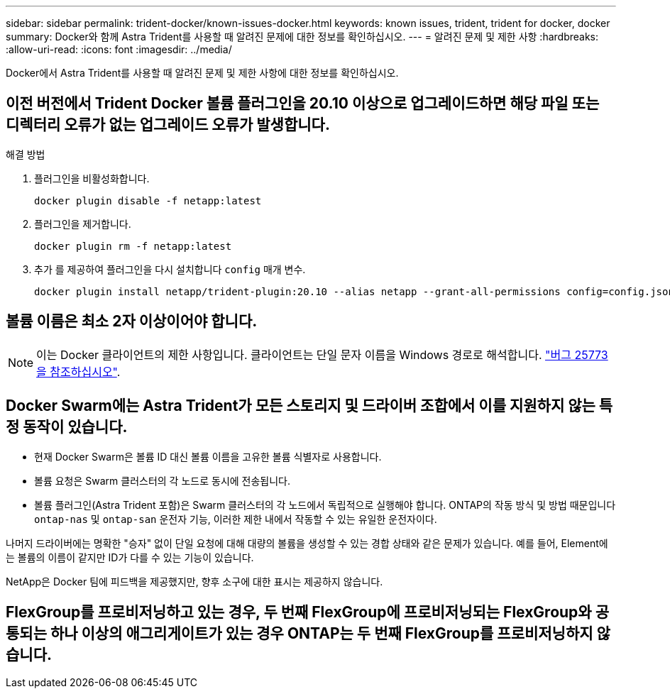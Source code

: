 ---
sidebar: sidebar 
permalink: trident-docker/known-issues-docker.html 
keywords: known issues, trident, trident for docker, docker 
summary: Docker와 함께 Astra Trident를 사용할 때 알려진 문제에 대한 정보를 확인하십시오. 
---
= 알려진 문제 및 제한 사항
:hardbreaks:
:allow-uri-read: 
:icons: font
:imagesdir: ../media/


[role="lead"]
Docker에서 Astra Trident를 사용할 때 알려진 문제 및 제한 사항에 대한 정보를 확인하십시오.



== 이전 버전에서 Trident Docker 볼륨 플러그인을 20.10 이상으로 업그레이드하면 해당 파일 또는 디렉터리 오류가 없는 업그레이드 오류가 발생합니다.

.해결 방법
. 플러그인을 비활성화합니다.
+
[listing]
----
docker plugin disable -f netapp:latest
----
. 플러그인을 제거합니다.
+
[listing]
----
docker plugin rm -f netapp:latest
----
. 추가 를 제공하여 플러그인을 다시 설치합니다 `config` 매개 변수.
+
[listing]
----
docker plugin install netapp/trident-plugin:20.10 --alias netapp --grant-all-permissions config=config.json
----




== 볼륨 이름은 최소 2자 이상이어야 합니다.


NOTE: 이는 Docker 클라이언트의 제한 사항입니다. 클라이언트는 단일 문자 이름을 Windows 경로로 해석합니다. https://github.com/moby/moby/issues/25773["버그 25773을 참조하십시오"^].



== Docker Swarm에는 Astra Trident가 모든 스토리지 및 드라이버 조합에서 이를 지원하지 않는 특정 동작이 있습니다.

* 현재 Docker Swarm은 볼륨 ID 대신 볼륨 이름을 고유한 볼륨 식별자로 사용합니다.
* 볼륨 요청은 Swarm 클러스터의 각 노드로 동시에 전송됩니다.
* 볼륨 플러그인(Astra Trident 포함)은 Swarm 클러스터의 각 노드에서 독립적으로 실행해야 합니다. ONTAP의 작동 방식 및 방법 때문입니다 `ontap-nas` 및 `ontap-san` 운전자 기능, 이러한 제한 내에서 작동할 수 있는 유일한 운전자이다.


나머지 드라이버에는 명확한 "승자" 없이 단일 요청에 대해 대량의 볼륨을 생성할 수 있는 경합 상태와 같은 문제가 있습니다. 예를 들어, Element에는 볼륨의 이름이 같지만 ID가 다를 수 있는 기능이 있습니다.

NetApp은 Docker 팀에 피드백을 제공했지만, 향후 소구에 대한 표시는 제공하지 않습니다.



== FlexGroup를 프로비저닝하고 있는 경우, 두 번째 FlexGroup에 프로비저닝되는 FlexGroup와 공통되는 하나 이상의 애그리게이트가 있는 경우 ONTAP는 두 번째 FlexGroup를 프로비저닝하지 않습니다.
